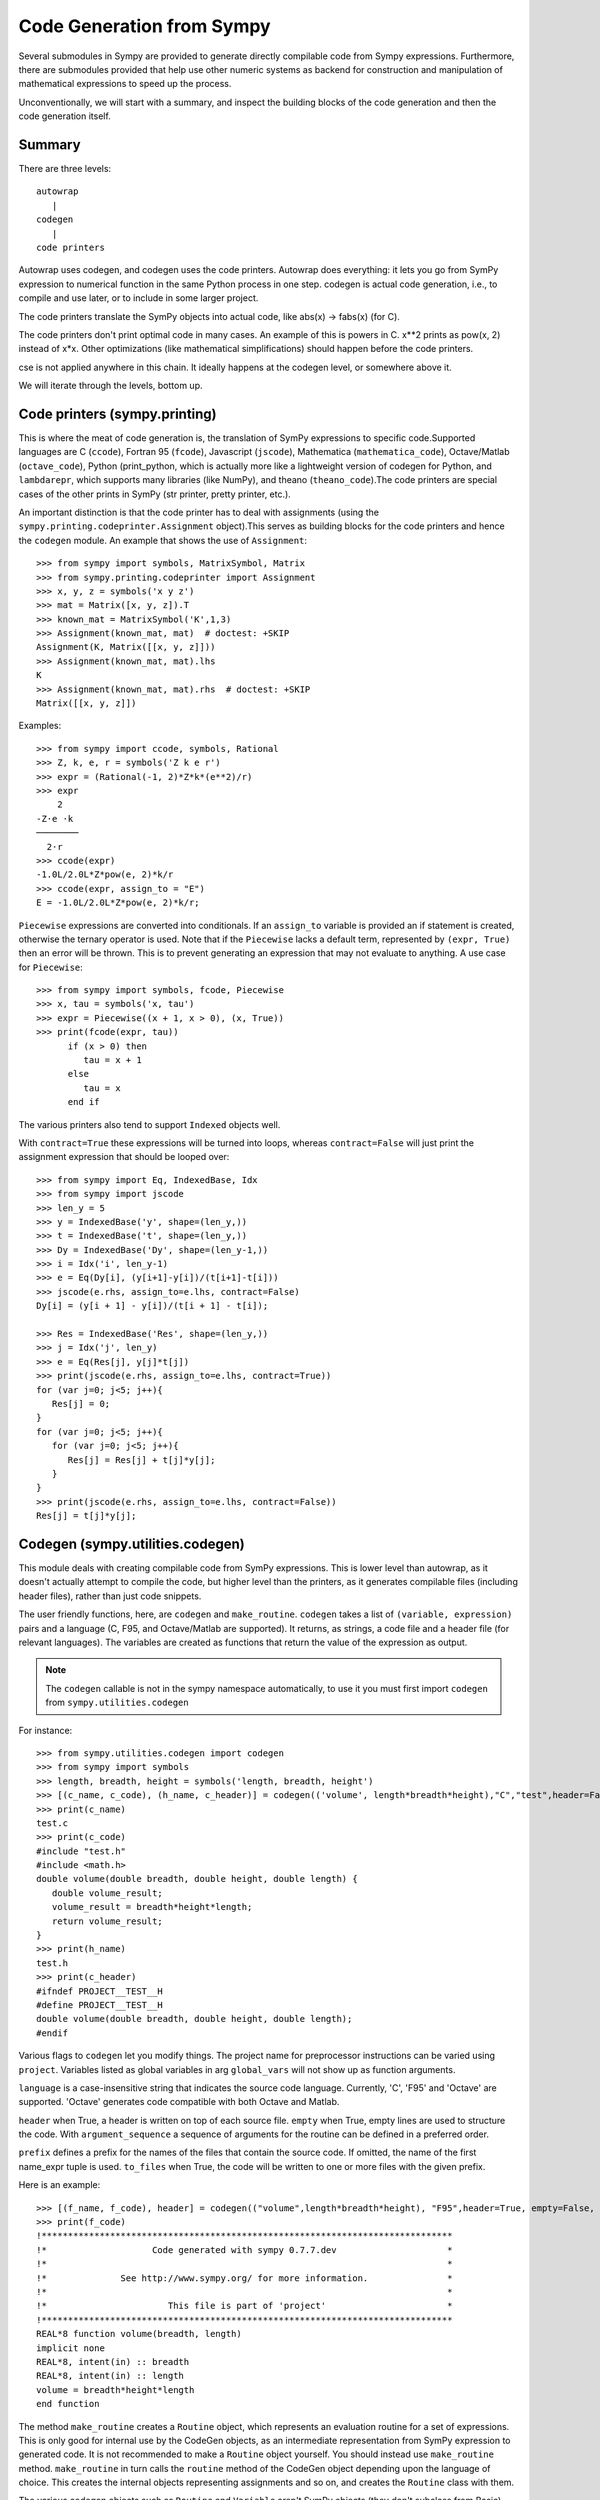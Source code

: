 ==========================
Code Generation from Sympy
==========================
Several submodules in Sympy are provided to generate directly compilable 
code from Sympy expressions. Furthermore, there are submodules provided 
that help use other numeric systems as backend for construction and 
manipulation of mathematical expressions to speed up the process.

Unconventionally, we will start with a summary, and inspect the building 
blocks of the code generation and then the code generation itself.

Summary
-------

There are three levels::

    autowrap
       |
    codegen
       |
    code printers

Autowrap uses codegen, and codegen uses the code printers. Autowrap does 
everything: it lets you go from SymPy expression to numerical 
function in the same Python process in one step. codegen is actual 
code generation, i.e., to compile and use later, or to include in some larger 
project.

The code printers translate the SymPy objects into actual code, 
like abs(x) -> fabs(x) (for C).

The code printers don't print optimal code in many cases. 
An example of this is powers in C. x**2 prints as pow(x, 2) instead of x*x. 
Other optimizations (like mathematical simplifications) should happen 
before the code printers.

cse is not applied anywhere in this chain. It ideally happens at the 
codegen level, or somewhere above it.

We will iterate through the levels, bottom up.

Code printers (sympy.printing)
------------------------------
This is where the meat of code generation is, the translation of SymPy
expressions to specific code.Supported languages are C (``ccode``), Fortran 95 (``fcode``), 
Javascript (``jscode``), Mathematica (``mathematica_code``), Octave/Matlab (``octave_code``), 
Python (print_python, which is actually more like a lightweight version 
of codegen for Python, and ``lambdarepr``, which supports many libraries 
(like NumPy), and theano (``theano_code``).The code printers 
are special cases of the other prints in SymPy (str printer, pretty printer, etc.).

An important distinction is that the code printer has to deal with 
assignments (using the ``sympy.printing.codeprinter.Assignment`` object).This serves
as building blocks for the code printers and hence the ``codegen`` module.
An example that shows the use of ``Assignment``::

    >>> from sympy import symbols, MatrixSymbol, Matrix
    >>> from sympy.printing.codeprinter import Assignment
    >>> x, y, z = symbols('x y z')
    >>> mat = Matrix([x, y, z]).T
    >>> known_mat = MatrixSymbol('K',1,3)
    >>> Assignment(known_mat, mat)  # doctest: +SKIP
    Assignment(K, Matrix([[x, y, z]]))
    >>> Assignment(known_mat, mat).lhs
    K
    >>> Assignment(known_mat, mat).rhs  # doctest: +SKIP
    Matrix([[x, y, z]])

Examples::

    >>> from sympy import ccode, symbols, Rational
    >>> Z, k, e, r = symbols('Z k e r')
    >>> expr = (Rational(-1, 2)*Z*k*(e**2)/r)
    >>> expr
        2   
    -Z⋅e ⋅k 
    ────────
      2⋅r   
    >>> ccode(expr)
    -1.0L/2.0L*Z*pow(e, 2)*k/r
    >>> ccode(expr, assign_to = "E")
    E = -1.0L/2.0L*Z*pow(e, 2)*k/r;

``Piecewise`` expressions are converted into conditionals. If an
``assign_to`` variable is provided an if statement is created, otherwise
the ternary operator is used. Note that if the ``Piecewise`` lacks a
default term, represented by ``(expr, True)`` then an error will be thrown.
This is to prevent generating an expression that may not evaluate to
anything. A use case for ``Piecewise``::

    >>> from sympy import symbols, fcode, Piecewise
    >>> x, tau = symbols('x, tau')
    >>> expr = Piecewise((x + 1, x > 0), (x, True))
    >>> print(fcode(expr, tau))
          if (x > 0) then
             tau = x + 1
          else
             tau = x
          end if

The various printers also tend to support ``Indexed`` objects well.

With ``contract=True`` these expressions will be turned into loops, whereas
``contract=False`` will just print the assignment expression that should be
looped over::

    >>> from sympy import Eq, IndexedBase, Idx
    >>> from sympy import jscode
    >>> len_y = 5
    >>> y = IndexedBase('y', shape=(len_y,))
    >>> t = IndexedBase('t', shape=(len_y,))
    >>> Dy = IndexedBase('Dy', shape=(len_y-1,))
    >>> i = Idx('i', len_y-1)
    >>> e = Eq(Dy[i], (y[i+1]-y[i])/(t[i+1]-t[i]))
    >>> jscode(e.rhs, assign_to=e.lhs, contract=False)
    Dy[i] = (y[i + 1] - y[i])/(t[i + 1] - t[i]);

    >>> Res = IndexedBase('Res', shape=(len_y,))
    >>> j = Idx('j', len_y)
    >>> e = Eq(Res[j], y[j]*t[j])
    >>> print(jscode(e.rhs, assign_to=e.lhs, contract=True))
    for (var j=0; j<5; j++){
       Res[j] = 0;
    }
    for (var j=0; j<5; j++){
       for (var j=0; j<5; j++){
          Res[j] = Res[j] + t[j]*y[j];
       }
    }
    >>> print(jscode(e.rhs, assign_to=e.lhs, contract=False))
    Res[j] = t[j]*y[j];


Codegen (sympy.utilities.codegen)
---------------------------------
This module deals with creating compilable code from SymPy expressions. 
This is lower level than autowrap, as it doesn't actually attempt to 
compile the code, but higher level than the printers, as it generates 
compilable files (including header files), rather than just code snippets.

The user friendly functions, here, are ``codegen`` and ``make_routine``.
``codegen`` takes a list of ``(variable, expression)`` pairs and a language 
(C, F95, and Octave/Matlab are supported). It returns, as strings, a code 
file and a header file (for relevant languages). The variables are created 
as functions that return the value of the expression as output.

.. note:: The ``codegen`` callable is not in the sympy namespace automatically,
   to use it you must first import ``codegen`` from ``sympy.utilities.codegen``

For instance::

    >>> from sympy.utilities.codegen import codegen
    >>> from sympy import symbols
    >>> length, breadth, height = symbols('length, breadth, height')
    >>> [(c_name, c_code), (h_name, c_header)] = codegen(('volume', length*breadth*height),"C","test",header=False,empty=False)
    >>> print(c_name)
    test.c
    >>> print(c_code)
    #include "test.h"
    #include <math.h>
    double volume(double breadth, double height, double length) {
       double volume_result;
       volume_result = breadth*height*length;
       return volume_result;
    }
    >>> print(h_name)
    test.h
    >>> print(c_header)
    #ifndef PROJECT__TEST__H
    #define PROJECT__TEST__H
    double volume(double breadth, double height, double length);
    #endif

Various flags to ``codegen`` let you modify things. The project name for preprocessor 
instructions can be varied using ``project``. Variables listed as global variables in 
arg ``global_vars`` will not show up as function arguments.

``language`` is a case-insensitive string that indicates the source code language. 
Currently, 'C', 'F95' and 'Octave' are supported. 
'Octave' generates code compatible with both Octave and Matlab.

``header`` when True, a header is written on top of each source file. ``empty`` 
when True, empty lines are used to structure the code. With ``argument_sequence``
a sequence of arguments for the routine can be defined in a preferred order.  

``prefix`` defines a prefix for the names of the files that contain the source code. 
If omitted, the name of the first name_expr tuple is used.
``to_files`` when True, the code will be written to one or more files with the
given prefix.
          


Here is an example::

    >>> [(f_name, f_code), header] = codegen(("volume",length*breadth*height), "F95",header=True, empty=False, argument_sequence=(breadth, length), global_vars=(height,))
    >>> print(f_code)
    !******************************************************************************
    !*                    Code generated with sympy 0.7.7.dev                     *
    !*                                                                            *
    !*              See http://www.sympy.org/ for more information.               *
    !*                                                                            *
    !*                       This file is part of 'project'                       *
    !******************************************************************************
    REAL*8 function volume(breadth, length)
    implicit none
    REAL*8, intent(in) :: breadth
    REAL*8, intent(in) :: length
    volume = breadth*height*length
    end function



The method ``make_routine`` creates a ``Routine`` object, which represents an evaluation
routine for a set of expressions. This is only good for internal use by the CodeGen 
objects, as an intermediate representation from SymPy expression to generated code. 
It is not recommended to make a ``Routine`` object yourself. You should instead use 
``make_routine`` method. ``make_routine`` in turn calls the ``routine`` method of 
the CodeGen object depending upon the language of choice. This creates the internal 
objects representing assignments and so on, and creates the ``Routine`` class with them.

The various codegen objects such as ``Routine`` and ``Variable`` aren't SymPy 
objects (they don't subclass from Basic).

For example::

    >>> from sympy.utilities.codegen import make_routine
    >>> from sympy.physics.hydrogen import R_nl
    >>> from sympy import symbols, init_printing
    >>> init_printing()
    >>> x, y = symbols('x y')
    >>> expr = R_nl(3,y,x,6)
    >>> r = make_routine('my_routine',expr)
    >>> [arg.result_var for arg in r.results]   # doctest: +SKIP
    [result₅₁₄₂₃₄₁₆₈₁₃₉₇₇₁₉₄₂₈]
    >>> [arg.expr for arg in r.results]
    ⎡                ___________                                           ⎤
    ⎢          y    ╱ (-y + 2)!   -2⋅x                                     ⎥
    ⎢4⋅√6⋅(4⋅x) ⋅  ╱  ───────── ⋅ℯ    ⋅assoc_laguerre(-y + 2, 2⋅y + 1, 4⋅x)⎥
    ⎢            ╲╱    (y + 3)!                                            ⎥
    ⎢──────────────────────────────────────────────────────────────────────⎥
    ⎣                                  3                                   ⎦
    >>> [arg.name for arg in r.arguments]   # doctest: +SKIP
    [x, y]

Another more complicated example with a mixture of specified and
automatically-assigned names.  Also has Matrix output::

    >>> from sympy import Matrix
    >>> from sympy.abc import x, y, f, g
    >>> r = make_routine('fcn', [x*y, Eq(f, 1), Eq(g, x + g), Matrix([[x, 2]])])
    >>> [arg.result_var for arg in r.results]   # doctest: +SKIP
    [result_5397460570204848505]
    >>> [arg.expr for arg in r.results] # doctest: +SKIP
    [x*y]
    >>> [arg.name for arg in r.arguments]   # doctest: +SKIP
    [x, y, f, g, out_8598435338387848786]

We can examine the various arguments more closely::

    >>> from sympy.utilities.codegen import (InputArgument, OutputArgument,
    ...                                      InOutArgument)
    >>> [a.name for a in r.arguments if isinstance(a, InputArgument)]   
    [x, y]

    >>> [a.name for a in r.arguments if isinstance(a, OutputArgument)]  # doctest: +SKIP
    [f, out_8598435338387848786]
    >>> [a.expr for a in r.arguments if isinstance(a, OutputArgument)]  # doctest: +SKIP
    [1, Matrix([[x, 2]])]

    >>> [a.name for a in r.arguments if isinstance(a, InOutArgument)]
    [g]
    >>> [a.expr for a in r.arguments if isinstance(a, InOutArgument)]
    [g + x]



Autowrap
--------
Autowrap automatically generates code, writes it to disk, compiles it, 
and imports it into the current session. Main functions of this module are 
``autowrap``, ``binary_function``, and ``ufuncify``.

It also automatically converts expressions containing ``Indexed`` objects 
into summations. The classes IndexedBase, Indexed and Idx represent a matrix 
element M[i, j]. See :ref:`tensor_module` for more on this.
``autowrap`` creates a wrapper using f2py or Cython and creates a numerical 
function.

.. note:: The ``autowrap`` callable is not in the sympy namespace automatically,
   to use it you must first import ``autowrap`` from ``sympy.utilities.autowrap``


The callable returned from autowrap() is a binary python function, not a 
SymPy object. For example::

    >>> from sympy.abc import x, y, z
    >>> from sympy.utilities.autowrap import autowrap
    >>> expr = ((x - y + z)**(13)).expand()
    >>> binary_func = autowrap(expr)
    >>> binary_func(1, 4, 2)
    -1.0

The various flags available with autowrap() help to modify the services 
provided by the method. 
The argument ‘tempdir’ tells autowrap to compile the code in a specific 
directory, and leave the files intact when finished. For instance::

    >>> from sympy.utilities.autowrap import autowrap
    >>> from sympy.physics.qho_1d import psi_n
    >>> from sympy import IndexedBase, Idx
    >>> from sympy import Eq
    >>> from sympy import symbols
    >>> x = IndexedBase('x')
    >>> y = IndexedBase('y')
    >>> m = symbols('m', integer=True)
    >>> i = Idx('i', m)
    >>> a,omega = symbols('a, omega')
    >>> qho = autowrap(Eq(y[i], psi_n(0, x[i], m, omega)), tempdir='/tmp')

Checking the Fortran source code in the directory specified reveals this::

    subroutine autofunc(m, omega, x, y)
    implicit none
    INTEGER*4, intent(in) :: m
    REAL*8, intent(in) :: omega
    REAL*8, intent(in), dimension(1:m) :: x
    REAL*8, intent(out), dimension(1:m) :: y
    INTEGER*4 :: i

    REAL*8, parameter :: hbar = 1.05457162d-34
    REAL*8, parameter :: pi = 3.14159265358979d0
    do i = 1, m
       y(i) = (m*omega)**(1.0d0/4.0d0)*exp(-4.74126166983329d+33*m*omega*x(i &
             )**2)/(hbar**(1.0d0/4.0d0)*pi**(1.0d0/4.0d0))
    end do

    end subroutine

Using the argument 'args' along with it changes argument sequence::

    >>> qho = autowrap(Eq(y[i], psi_n(0, x[i], m, omega)), tempdir='/tmp',args=[y,x,m,omega])

yields::

    subroutine autofunc(y, x, m, omega)
    implicit none
    INTEGER*4, intent(in) :: m
    REAL*8, intent(in) :: omega
    REAL*8, intent(out), dimension(1:m) :: y
    REAL*8, intent(in), dimension(1:m) :: x
    INTEGER*4 :: i

    REAL*8, parameter :: hbar = 1.05457162d-34
    REAL*8, parameter :: pi = 3.14159265358979d0
    do i = 1, m
       y(i) = (m*omega)**(1.0d0/4.0d0)*exp(-4.74126166983329d+33*m*omega*x(i &
             )**2)/(hbar**(1.0d0/4.0d0)*pi**(1.0d0/4.0d0))
    end do

    end subroutine

The argument ``verbose`` is boolean, optional and if True, autowrap 
will not mute the command line backends. This can be helpful for debugging.

The argument ``language`` and ``backend`` are used to change defaults: 'Fortran'
and 'f2py' to 'C' and 'Cython'.
The argument helpers is used to define auxillary expressions needed for the main 
expression. If the main expression needs to call a specialized function it should 
be put in the ``helpers`` iterable. Autowrap will then make sure that the
compiled main expression can link to the helper routine. Items should
be tuples with (<function_name>, <sympy_expression>, <arguments>). It is mandatory 
to supply an argument sequence to helper routines.

Another method available at the ``autowrap`` level is ``binary_function``. It returns 
a sympy function. The advantage is that we can have very fast functions as compared
to SymPy speeds. This is because we will be using compiled functions with Sympy attriutes 
and methods. An illustration::

    >>> from sympy.utilities.autowrap import binary_function
    >>> from sympy import symbols
    >>> from sympy.physics.hydrogen import R_nl
    >>> a,r = symbols('a,r')
    >>> psi_nl = R_nl(1,0,a,r)
    >>> f = binary_function('f', psi_nl)
    >>> f(a,r).evalf(3, subs={a: 1, r: 2})
    0.766


While NumPy operations are very efficient for vectorized data but they sometimes incur 
unnecessary costs when chained together.  
Fortunately, SymPy is able to generate efficient low-level C or Fortran code. 
It can then depend on projects like Cython or f2py to compile and reconnect that 
code back up to Python. Fortunately this process is well automated and a SymPy user 
wishing to make use of this code generation should call the ufuncify function.
``ufuncify`` is the third method available with Autowrap module. 
It basically implies 'Universal functions' and follows an ideology set by Numpy.
The main point of ufuncify as compared to autowrap is that it allows arrays as arguments 
and can operate in an element-by-element fashion. The core operation done element-wise is 
in accordance to Numpy's array broadcasting rules.
See `this <http://docs.scipy.org/doc/numpy/reference/ufuncs.html>`_ for more.

Let us see an example::

    >>> from sympy import init_printing, symbols
    >>> init_printing()
    >>> from sympy.physics.hydrogen import R_nl
    >>> x = symbols('x')
    >>> expr = R_nl(3,1,x,6)
    >>> expr
                    -2⋅x
    8⋅x⋅(-4⋅x + 4)⋅ℯ    
    ────────────────────
             3          


The lambdify function translates SymPy expressions into Python functions, 
leveraging a variety of numerical libraries.By default lambdify relies 
on implementations in the ``math`` standard library. Naturally, Raw Python 
is faster than Sympy. However it also supports ``mpmath`` and most notably, 
``numpy``. Using the numpy library gives the generated function access to 
powerful vectorized ufuncs that are backed by compiled C code.

Let us compare the speeds::

    >>> from sympy.utilities.autowrap import ufuncify
    >>> from sympy.utilities.lambdify import lambdify
    >>> fn_numpy = lambdify(x, expr, 'numpy')
    >>> fn_fortran = ufuncify([x], expr, backend='f2py')
    >>> from numpy import linspace
    >>> xx=linspace(0,1,5)
    >>> fn_numpy(xx)
    [ 0.          1.21306132  0.98101184  0.44626032  0.        ]
    >>> fn_fortran(xx)
    [ 0.          1.21306132  0.98101184  0.44626032  0.        ]
    >>> import timeit
    >>> timeit.timeit('fn_numpy(xx)', 'from __main__ import fn_numpy, xx', number=10000)
    0.18891601900395472
    >>> timeit.timeit('fn_fortran(xx)', 'from __main__ import fn_fortran, xx', number=10000)
    0.004707066000264604


The options available with ufuncify are more or less the same as those 
available with ``autowrap``.